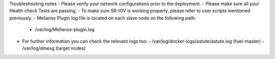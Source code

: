 .. _troubleshooting_notes:

Troubleshooting notes
- Please verify your network configurations prior to the deployment.
- Please make sure all your Health check Tests are passing.
- To make sure SR-IOV is working properly, please refer to user scripts mentioned previously.
- Mellanox Plugin log file is located on each slave node on the following path:
  - /var/log/Mellanox-plugin.log
- For further information you can check the relevant logs too:
  - /var/log/docker-logs/astute/astute.log (fuel-master)
  - /var/log/dmesg (target nodes)
